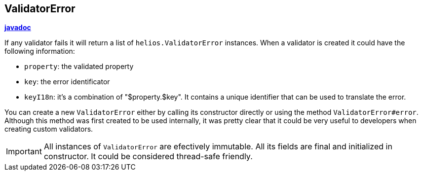 == ValidatorError

**link:javadoc/helios/ValidatorError.html[javadoc]**

If any validator fails it will return a list of
`helios.ValidatorError` instances. When a validator is created it
could have the following information:

- `property`: the validated property
- `key`: the error identificator
- `keyI18n`: it's a combination of "$property.$key". It contains a
  unique identifier that can be used to translate the error.

You can create a new `ValidatorError` either by calling its
constructor directly or using the method
`ValidatorError#error`. Although this method was first created to be
used internally, it was pretty clear that it could be very useful to
developers when creating custom validators.

IMPORTANT: All instances of `ValidatorError` are efectively
immutable. All its fields are final and initialized in constructor. It
could be considered thread-safe friendly.